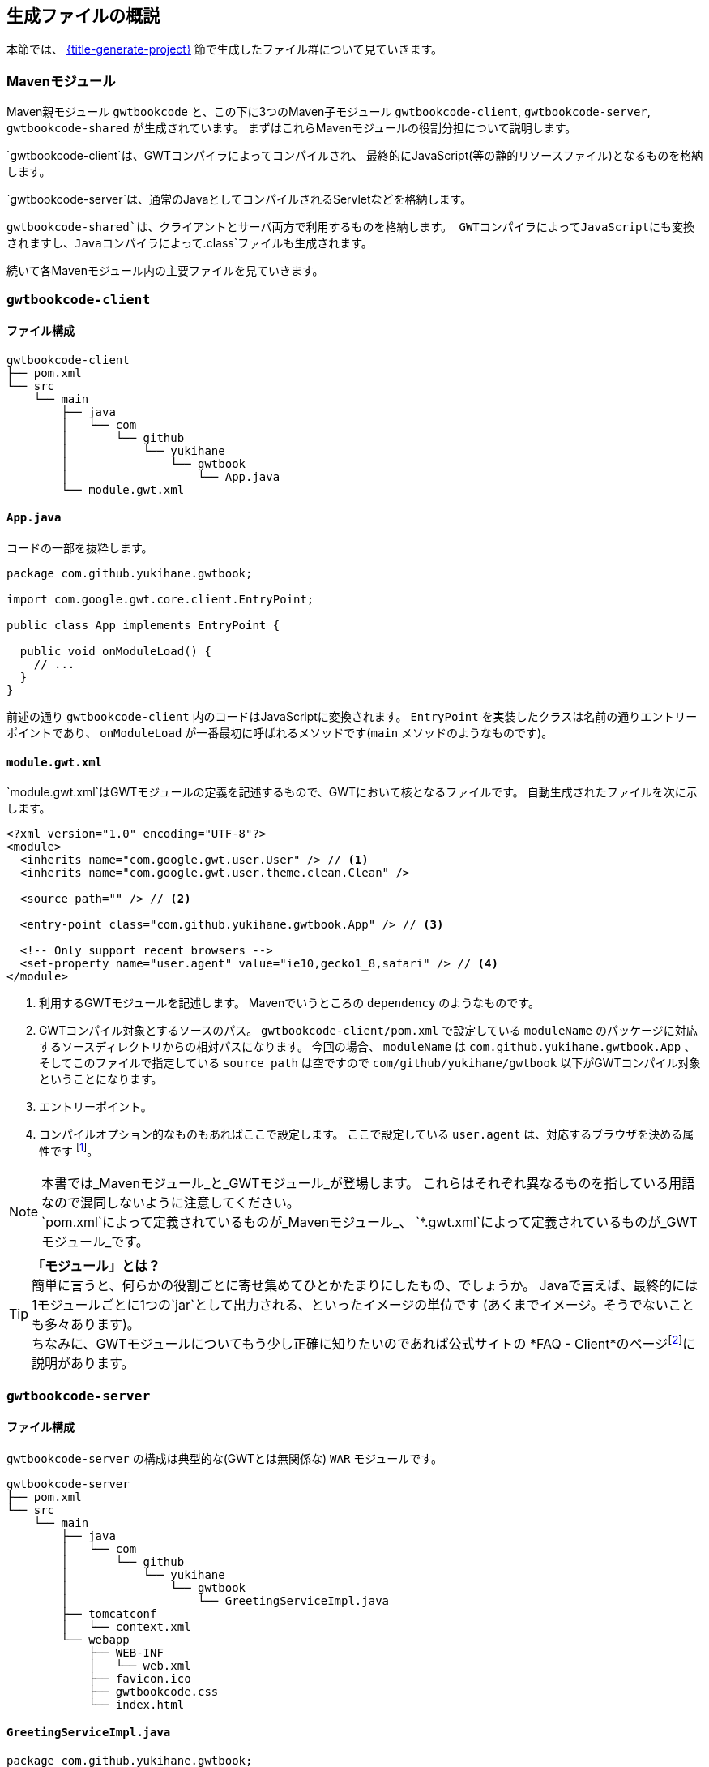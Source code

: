 == 生成ファイルの概説

本節では、
link:#generate-project[{title-generate-project}]
節で生成したファイル群について見ていきます。

=== Mavenモジュール

Maven親モジュール
`gwtbookcode`
と、この下に3つのMaven子モジュール
`gwtbookcode-client`, `gwtbookcode-server`, `gwtbookcode-shared`
が生成されています。
まずはこれらMavenモジュールの役割分担について説明します。

`gwtbookcode-client`は、GWTコンパイラによってコンパイルされ、
最終的にJavaScript(等の静的リソースファイル)となるものを格納します。

`gwtbookcode-server`は、通常のJavaとしてコンパイルされるServletなどを格納します。

`gwtbookcode-shared`は、クライアントとサーバ両方で利用するものを格納します。
GWTコンパイラによってJavaScriptにも変換されますし、Javaコンパイラによって`.class`ファイルも生成されます。

続いて各Mavenモジュール内の主要ファイルを見ていきます。

=== `gwtbookcode-client`

==== ファイル構成

----
gwtbookcode-client
├── pom.xml
└── src
    └── main
        ├── java
        │   └── com
        │       └── github
        │           └── yukihane
        │               └── gwtbook
        │                   └── App.java
        └── module.gwt.xml
----

==== `App.java`

コードの一部を抜粋します。
----
package com.github.yukihane.gwtbook;

import com.google.gwt.core.client.EntryPoint;

public class App implements EntryPoint {

  public void onModuleLoad() {
    // ...
  }
}
----

前述の通り `gwtbookcode-client` 内のコードはJavaScriptに変換されます。
`EntryPoint` を実装したクラスは名前の通りエントリーポイントであり、
`onModuleLoad` が一番最初に呼ばれるメソッドです(`main` メソッドのようなものです)。


==== `module.gwt.xml`

`module.gwt.xml`はGWTモジュールの定義を記述するもので、GWTにおいて核となるファイルです。
自動生成されたファイルを次に示します。

----
<?xml version="1.0" encoding="UTF-8"?>
<module>
  <inherits name="com.google.gwt.user.User" /> // <1>
  <inherits name="com.google.gwt.user.theme.clean.Clean" />

  <source path="" /> // <2>

  <entry-point class="com.github.yukihane.gwtbook.App" /> // <3>

  <!-- Only support recent browsers -->
  <set-property name="user.agent" value="ie10,gecko1_8,safari" /> // <4>
</module>
----
<1> 利用するGWTモジュールを記述します。
Mavenでいうところの `dependency` のようなものです。
<2> GWTコンパイル対象とするソースのパス。
`gwtbookcode-client/pom.xml` で設定している
`moduleName` のパッケージに対応するソースディレクトリからの相対パスになります。
今回の場合、 `moduleName` は `com.github.yukihane.gwtbook.App` 、
そしてこのファイルで指定している `source path` は空ですので
`com/github/yukihane/gwtbook` 以下がGWTコンパイル対象ということになります。
<3> エントリーポイント。
<4> コンパイルオプション的なものもあればここで設定します。
ここで設定している `user.agent` は、対応するブラウザを決める属性です
footnote:[GWTはブラウザの種類ごとに、そのブラウザに適したJavaScriptコードを生成します。
その他、多言語対応では言語ごとにコードを生成したりもします。]。

[NOTE]
本書では_Mavenモジュール_と_GWTモジュール_が登場します。
これらはそれぞれ異なるものを指している用語なので混同しないように注意してください。 +
`pom.xml`によって定義されているものが_Mavenモジュール_、
`*.gwt.xml`によって定義されているものが_GWTモジュール_です。

[TIP]
*「モジュール」とは？* +
簡単に言うと、何らかの役割ごとに寄せ集めてひとかたまりにしたもの、でしょうか。
Javaで言えば、最終的には1モジュールごとに1つの`jar`として出力される、といったイメージの単位です
(あくまでイメージ。そうでないことも多々あります)。 +
ちなみに、GWTモジュールについてもう少し正確に知りたいのであれば公式サイトの
*FAQ - Client*のページfootnote:[http://www.gwtproject.org/doc/latest/FAQ_Client.html#What_is_a_GWT_Module?]に説明があります。


=== `gwtbookcode-server`

==== ファイル構成

`gwtbookcode-server` の構成は典型的な(GWTとは無関係な) `WAR` モジュールです。
----
gwtbookcode-server
├── pom.xml
└── src
    └── main
        ├── java
        │   └── com
        │       └── github
        │           └── yukihane
        │               └── gwtbook
        │                   └── GreetingServiceImpl.java
        ├── tomcatconf
        │   └── context.xml
        └── webapp
            ├── WEB-INF
            │   └── web.xml
            ├── favicon.ico
            ├── gwtbookcode.css
            └── index.html
----

==== `GreetingServiceImpl.java`

----
package com.github.yukihane.gwtbook;

import com.google.gwt.user.server.rpc.RemoteServiceServlet;

public class GreetingServiceImpl extends RemoteServiceServlet implements GreetingService {

  public GreetingResponse greetServer(String input) throws IllegalArgumentException {
  ...
  }
}
----

GWT-RPCを処理するServletクラスです。
`HttpServlet` を直接継承するのではなく
`RemoteServiceServlet` を継承しています(なお `RemoteServiceServlet` が
`HttpServlet` を継承しています)。

実装対象の　`GreetingService` インタフェースは次に説明する
`gwtbookcode-shared` モジュールにあります。

=== `gwtbookcode-shared`

==== ファイル構成

----
gwtbookcode-shared
├── pom.xml
└── src
    └── main
        └── java
            └── com
                └── github
                    └── yukihane
                        └── gwtbook
                            ├── FieldVerifier.java
                            ├── GreetingResponse.java
                            ├── GreetingService.java
                            └── GreetingServiceAsync.java
----

`FieldVerifier.java` はクライアントとサーバ両方で用いるビジネスロジック実装クラス、
`GreetingResponse.java` はクライアントとサーバ間でやり取りを行うためのデータクラス(いわゆるDTO)、
`GreetingService.java` 及び `GreetingServiceAsync.java` はGWT-RPCに関わるものです。
GWT-RPCについては後の章で解説します。
